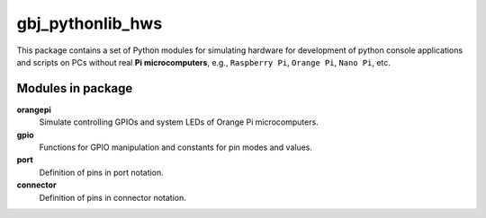 *****************
gbj_pythonlib_hws
*****************

This package contains a set of Python modules for simulating hardware for
development of python console applications and scripts on PCs without real
**Pi microcomputers**, e.g., ``Raspberry Pi``, ``Orange Pi``, ``Nano Pi``, etc.

Modules in package
==================

**orangepi**
  Simulate controlling GPIOs and system LEDs of Orange Pi microcomputers.

**gpio**
  Functions for GPIO manipulation and constants for pin modes and values.

**port**
  Definition of pins in port notation.

**connector**
  Definition of pins in connector notation.
